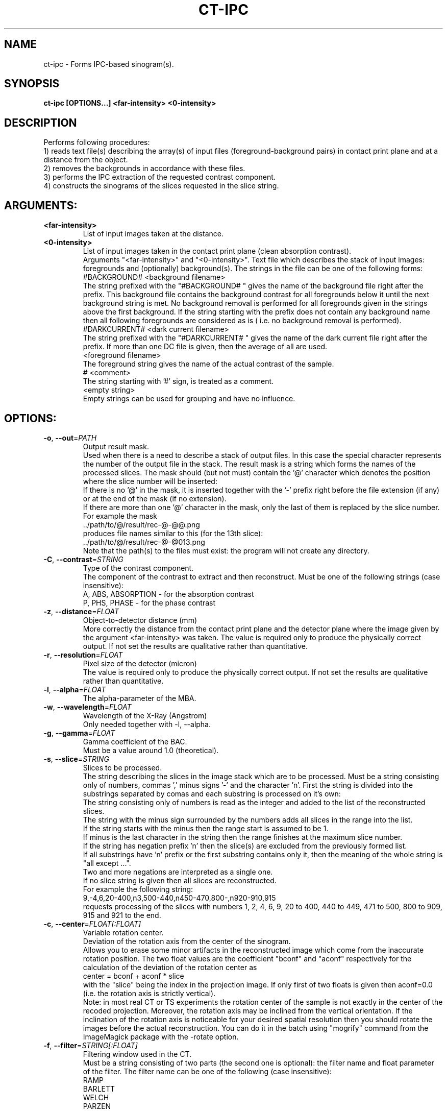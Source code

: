 .TH CT-IPC "1" "" "ct-ipc" "User Commands"
.SH NAME
ct-ipc \- Forms IPC-based sinogram(s).
.SH SYNOPSIS
.br
.B ct-ipc [OPTIONS...] <far-intensity> <0-intensity>
.SH DESCRIPTION
.PP
Performs following procedures:
.br
1) reads text file(s) describing the array(s) of input files (foreground-background pairs) in contact print plane and at a distance from the object.
.br
2) removes the backgrounds in accordance with these files.
.br
3) performs the IPC extraction of the requested contrast component.
.br
4) constructs the sinograms of the slices requested in the slice string.
./ START OPTION
.RS
.SH ARGUMENTS:
.RE
./ END OPTION
./
./ START OPTION
.TP
\fB<far-intensity>\fR
.RS
List of input images taken at the distance.
.RE
./ END OPTION
./
./ START OPTION
.TP
\fB<0-intensity>\fR
.RS
List of input images taken in the contact print plane (clean absorption contrast).
.RE
./ END OPTION
./
./ START OPTION
.RS
Arguments "<far-intensity>" and "<0-intensity>". Text file which describes the stack of input images: foregrounds and (optionally) background(s). The strings in the file can be one of the following forms:
.br
    #BACKGROUND# <background filename>
.br
The string prefixed with the "#BACKGROUND# " gives the name of the background file right after the prefix. This background file contains the background contrast for all foregrounds below it until the next background string is met. No background removal is performed for all foregrounds given in the strings above the first background. If the string starting with the prefix does not contain any background name then all following foregrounds are considered as is ( i.e. no background removal is performed).
.br
    #DARKCURRENT# <dark current filename>
.br
The string prefixed with the "#DARKCURRENT# " gives the name of the dark current file right after the prefix. If more than one DC file is given, then the average of all are used.
.br
    <foreground filename>
.br
The foreground string gives the name of the actual contrast of the sample.
.br
    # <comment>
.br
The string starting with '#' sign, is treated as a comment.
.br
    <empty string>
.br
Empty strings can be used for grouping and have no influence.
.RE
./ END OPTION
./
./ START OPTION
.RS
.SH OPTIONS:
.RE
./ END OPTION
./
./ START OPTION
.TP
\fB\-o\fR, \fB\-\-out\fR=\fIPATH\fR
.RS
Output result mask.
.br
Used when there is a need to describe a stack of output files. In this case the special character represents the number of the output file in the stack. The result mask is a string which forms the names of the processed slices. The mask should (but not must) contain the '@' character which denotes the position where the slice number will be inserted:
.br
    If there is no '@' in the mask, it is inserted together with the '-' prefix right before the file extension (if any) or at the end of the mask (if no extension).
.br
    If there are more than one '@' character in the mask, only the last of them is replaced by the slice number.
.br
For example the mask
.br
    ../path/to/@/result/rec-@-@@.png
.br
produces file names similar to this (for the 13th slice):
.br
    ../path/to/@/result/rec-@-@013.png
.br
Note that the path(s) to the files must exist: the program will not create any directory.
.RE
./ END OPTION
./
./ START OPTION
.TP
\fB\-C\fR, \fB\-\-contrast\fR=\fISTRING\fR
.RS
Type of the contrast component.
.br
The component of the contrast to extract and then reconstruct. Must be one of the following strings (case insensitive):
.br
A, ABS, ABSORPTION - for the absorption contrast
.br
P, PHS, PHASE      - for the phase contrast
.RE
./ END OPTION
./
./ START OPTION
.TP
\fB\-z\fR, \fB\-\-distance\fR=\fIFLOAT\fR
.RS
Object-to-detector distance (mm)
.br
More correctly the distance from the contact print plane and the detector plane where the image given by the argument <far-intensity> was taken. The value is required only to produce the physically correct output. If not set the results are qualitative rather than quantitative.
.RE
./ END OPTION
./
./ START OPTION
.TP
\fB\-r\fR, \fB\-\-resolution\fR=\fIFLOAT\fR
.RS
Pixel size of the detector (micron)
.br
The value is required only to produce the physically correct output. If not set the results are qualitative rather than quantitative.
.RE
./ END OPTION
./
./ START OPTION
.TP
\fB\-l\fR, \fB\-\-alpha\fR=\fIFLOAT\fR
.RS
The alpha-parameter of the MBA.
.RE
./ END OPTION
./
./ START OPTION
.TP
\fB\-w\fR, \fB\-\-wavelength\fR=\fIFLOAT\fR
.RS
Wavelength of the X-Ray (Angstrom)
.br
Only needed together with -l, --alpha.
.RE
./ END OPTION
./
./ START OPTION
.TP
\fB\-g\fR, \fB\-\-gamma\fR=\fIFLOAT\fR
.RS
Gamma coefficient of the BAC.
.br
Must be a value around 1.0 (theoretical).
.RE
./ END OPTION
./
./ START OPTION
.TP
\fB\-s\fR, \fB\-\-slice\fR=\fISTRING\fR
.RS
Slices to be processed.
.br
The string describing the slices in the image stack which are to be processed. Must be a string consisting only of numbers, commas ',' minus signs '-' and the character 'n'. First the string is divided into the substrings separated by comas and each substring is processed on it's own:
.br
    The string consisting only of numbers is read as the integer and added to the list of the reconstructed slices.
.br
    The string with the minus sign surrounded by the numbers adds all slices in the range into the list.
.br
    If the string starts with the minus then the range start is assumed to be 1.
.br
    If minus is the last character in the string then the range finishes at the maximum slice number.
.br
    If the string has negation prefix 'n' then the slice(s) are excluded from the previously formed list.
.br
    If all substrings have 'n' prefix or the first substring contains only it, then the meaning of the whole string is "all except ...".
.br
    Two and more negations are interpreted as a single one.
.br
    If no slice string is given then all slices are reconstructed.
.br
For example the following string:
.br
    9,-4,6,20-400,n3,500-440,n450-470,800-,n920-910,915
.br
requests processing of the slices with numbers 1, 2, 4, 6, 9, 20 to 400, 440 to 449, 471 to 500, 800 to 909, 915 and 921 to the end.
.RE
./ END OPTION
./
./ START OPTION
.TP
\fB\-c\fR, \fB\-\-center\fR=\fIFLOAT[:FLOAT]\fR
.RS
Variable rotation center.
.br
Deviation of the rotation axis from the center of the sinogram.
.br
Allows you to erase some minor artifacts in the reconstructed image which come from the inaccurate rotation position. The two float values are the coefficient "bconf" and "aconf" respectively for the calculation of the deviation of the rotation center as
.br
    center = bconf + aconf * slice
.br
with the "slice" being the index in the projection image. If only first of two floats is given then aconf=0.0 (i.e. the rotation axis is strictly vertical).
.br
Note: in most real CT or TS experiments the rotation center of the sample is not exactly in the center of the recoded projection. Moreover, the rotation axis may be inclined from the vertical orientation. If the inclination of the rotation axis is noticeable for your desired spatial resolution then you should rotate the images before the actual reconstruction. You can do it in the batch using "mogrify" command from the ImageMagick package with the -rotate option.
.RE
./ END OPTION
./
./ START OPTION
.TP
\fB\-f\fR, \fB\-\-filter\fR=\fISTRING[:FLOAT]\fR
.RS
Filtering window used in the CT.
.br
Must be a string consisting of two parts (the second one is optional): the filter name and float parameter of the filter. The filter name can be one of the following (case insensitive):
.br
    RAMP
.br
    BARLETT
.br
    WELCH
.br
    PARZEN
.br
    HANN
.br
    HAMMING
.br
    BLACKMAN
.br
    LANCKZOS
.br
    KAISER
.br
    GAUSS
.br
Optional float value is required only if the filter is KAISER or GAUSS and represents the \alpha parameter of the KAISER filter or \sigma parameter of the GAUSS filter. Description of the filtering functions and their graphs can be found in the html documentation.
.RE
./ END OPTION
./
./ START OPTION
.TP
\fB\-t\fR, \fB\-\-threads\fR=\fIUINT\fR
.RS
Number of threads used in calculations.
.br
If the option is not used the optimal number is calculated automatically.
.RE
./ END OPTION
./
./ START OPTION
.TP
\fB\-i\fR, \fB\-\-int\fR
.RS
Output image(s) as integer.
.br
If this option is not set, the output format defaults to the 32-bit float-point TIFF (regardless of the extension). If it is set, the image format is derived from the output file extension (TIFF if the extension does not correspond to any format).
.RE
./ END OPTION
./
./ START OPTION
.RS
.SH Standard options.
.RE
./ END OPTION
./
./ START OPTION
.TP
\fB\-v\fR, \fB\-\-verbose\fR
.RS
Verbose output.
.RE
./ END OPTION
./
./ START OPTION
.TP
\fB\-?\fR, \fB\-\-usage\fR
.RS
Outputs brief usage message.
.RE
./ END OPTION
./
./ START OPTION
.TP
\fB\-h\fR, \fB\-\-help\fR
.RS
Outputs help message.
.br
When combined with the "-v|--verbose" option may output more detailed message.
.RE
./ END OPTION
./
./ START OPTION
.br
.SH SEE ALSO:
.br
ctas(1), ctas-bg(1), ctas-ct(1), ctas-ct-abs(1), ctas-ct-dei(1), ctas-ct-edei(1), ctas-ct-ipc(1), ctas-dei(1), ctas-edei(1), ctas-ipc(1), ctas-f2i(1), ctas-ff(1), ctas-sino(1), ctas-sino-abs(1), ctas-sino-dei(1), ctas-sino-ipc(1), ctas-ts(1), ctas-ct-line(1)
./ END OPTION
./
